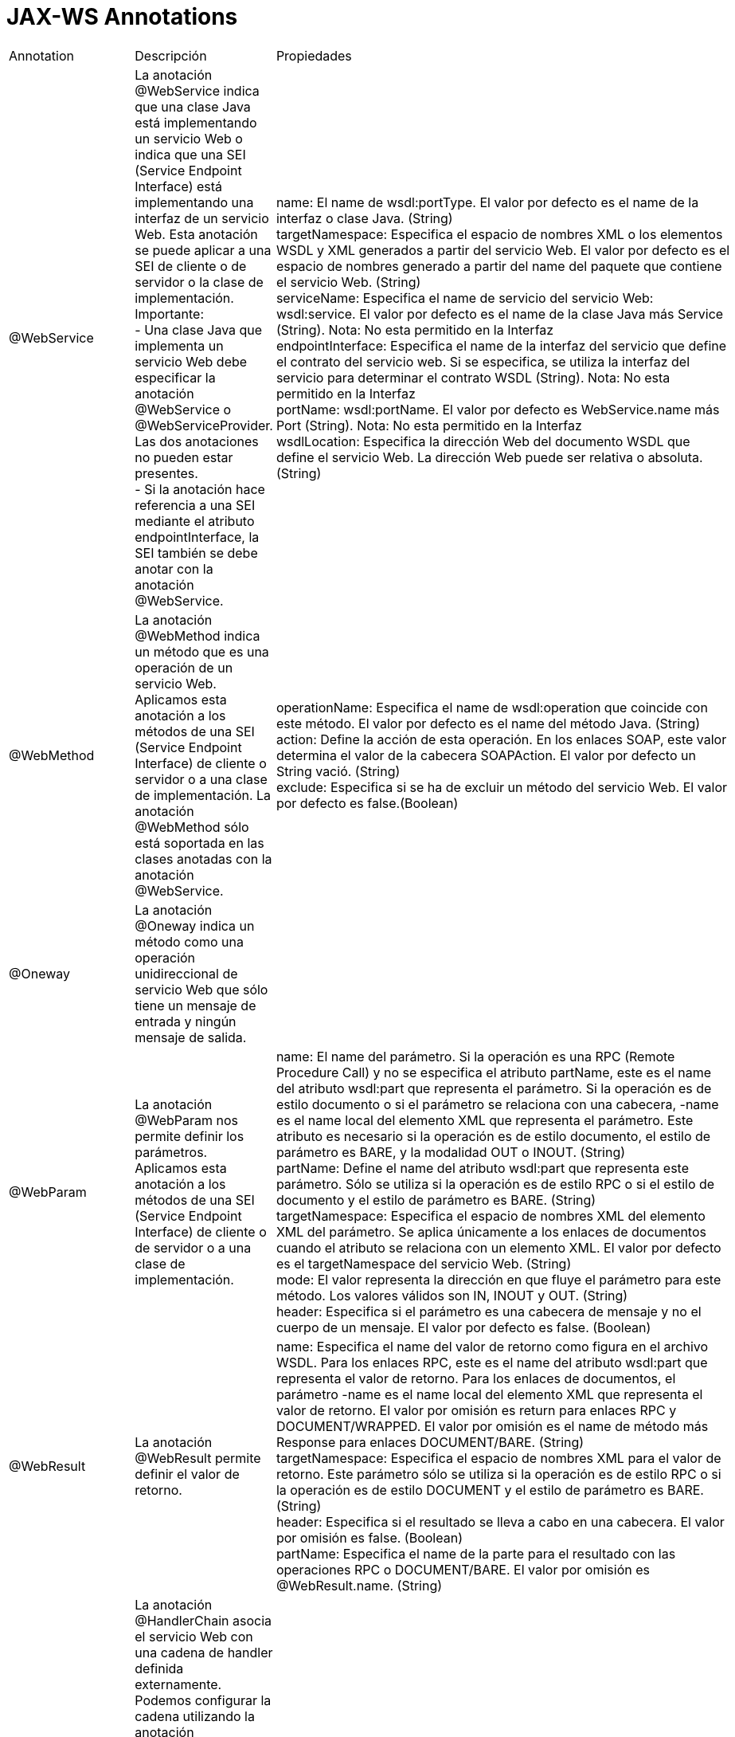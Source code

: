 = JAX-WS Annotations

|===
|Annotation|Descripción|Propiedades
|@WebService
|La anotación @WebService indica que una clase Java está implementando un servicio Web o indica que una SEI (Service Endpoint Interface) está implementando una interfaz de un servicio Web.
Esta anotación se puede aplicar a una SEI de cliente o de servidor o la clase de implementación.
Importante: +
- Una clase Java que implementa un servicio Web debe especificar la anotación @WebService o @WebServiceProvider. Las dos anotaciones no pueden estar presentes. +
- Si la anotación hace referencia a una SEI mediante el atributo endpointInterface, la SEI también se debe anotar con la anotación @WebService.
|name: El name de wsdl:portType. El valor por defecto es el name de la interfaz o clase Java. (String) +
targetNamespace: Especifica el espacio de nombres XML o los elementos WSDL y XML generados a partir del servicio Web. El valor por defecto es el espacio de nombres generado a partir del name del paquete que contiene el servicio Web. (String) +
serviceName: Especifica el name de servicio del servicio Web: wsdl:service. El valor por defecto es el name de la clase Java más Service (String). Nota: No esta permitido en la Interfaz +
endpointInterface: Especifica el name de la interfaz del servicio que define el contrato del servicio web. Si se especifica, se utiliza la interfaz del servicio para determinar el contrato WSDL (String). Nota: No esta permitido en la Interfaz +
portName: wsdl:portName. El valor por defecto es WebService.name más Port (String). Nota: No esta permitido en la Interfaz +
wsdlLocation: Especifica la dirección Web del documento WSDL que define el servicio Web. La dirección Web puede ser relativa o absoluta. (String)
|@WebMethod
|La anotación @WebMethod indica un método que es una operación de un servicio Web. Aplicamos esta anotación a los métodos de una SEI (Service Endpoint Interface) de cliente o servidor o a una clase de implementación.
La anotación @WebMethod sólo está soportada en las clases anotadas con la anotación @WebService.
|operationName: Especifica el name de wsdl:operation que coincide con este método. El valor por defecto es el name del método Java. (String) +
action: Define la acción de esta operación. En los enlaces SOAP, este valor determina el valor de la cabecera SOAPAction. El valor por defecto un String vació. (String) +
exclude: Especifica si se ha de excluir un método del servicio Web. El valor por defecto es false.(Boolean)
|@Oneway
|La anotación @Oneway indica un método como una operación unidireccional de servicio Web que sólo tiene un mensaje de entrada y ningún mensaje de salida.
|
|@WebParam
|La anotación @WebParam nos permite definir los parámetros. Aplicamos esta anotación a los métodos de una SEI (Service Endpoint Interface) de cliente o de servidor o a una clase de implementación.
|name: El name del parámetro. Si la operación es una RPC (Remote Procedure Call) y no se especifica el atributo partName, este es el name del atributo wsdl:part que representa el parámetro. Si la operación es de estilo documento o si el parámetro se relaciona con una cabecera, -name es el name local del elemento XML que representa el parámetro. Este atributo es necesario si la operación es de estilo documento, el estilo de parámetro es BARE, y la modalidad OUT o INOUT. (String) +
partName: Define el name del atributo wsdl:part que representa este parámetro. Sólo se utiliza si la operación es de estilo RPC o si el estilo de documento y el estilo de parámetro es BARE. (String) +
targetNamespace: Especifica el espacio de nombres XML del elemento XML del parámetro. Se aplica únicamente a los enlaces de documentos cuando el atributo se relaciona con un elemento XML. El valor por defecto es el targetNamespace del servicio Web. (String) +
mode: El valor representa la dirección en que fluye el parámetro para este método. Los valores válidos son IN, INOUT y OUT. (String) +
header: Especifica si el parámetro es una cabecera de mensaje y no el cuerpo de un mensaje. El valor por defecto es false. (Boolean)
|@WebResult
|La anotación @WebResult permite definir el valor de retorno.
|name: Especifica el name del valor de retorno como figura en el archivo WSDL. Para los enlaces RPC, este es el name del atributo wsdl:part que representa el valor de retorno. Para los enlaces de documentos, el parámetro -name es el name local del elemento XML que representa el valor de retorno. El valor por omisión es return para enlaces RPC y DOCUMENT/WRAPPED. El valor por omisión es el name de método más Response para enlaces DOCUMENT/BARE. (String)  +
targetNamespace: Especifica el espacio de nombres XML para el valor de retorno. Este parámetro sólo se utiliza si la operación es de estilo RPC o si la operación es de estilo DOCUMENT y el estilo de parámetro es BARE. (String) +
header: Especifica si el resultado se lleva a cabo en una cabecera. El valor por omisión es false. (Boolean) +
partName: Especifica el name de la parte para el resultado con las operaciones RPC o DOCUMENT/BARE. El valor por omisión es @WebResult.name. (String)
|@HandlerChain
|La anotación @HandlerChain asocia el servicio Web con una cadena de handler definida externamente. Podemos configurar la cadena utilizando la anotación @HandlerChain en la SEI o en la clase de implementación.
Utilizamos uno de los diferentes modos de configurar un handler del extremo del cliente. Podemos configurar un handler del extremo del cliente utilizando la anotación @HandlerChain en la clase de servicio generado o en SEI. Adicionalmente, podemos registrar de forma programática una implementación propia de un HandlerResolver o definir de forma programática la cadena de handlers en el objeto Binding.
|file: Especifica la ubicación del archivo de la cadena de handlers. La ubicación del archivo es un java.net.URL absoluta con formato externo o una vía de acceso relativa al archivo de clases. (String) +
name:Especifica el name de la cadena de handlers en el archivo de configuración. (String)
|@SOAPBinding
|La anotación @SOAPBinding especifica particularidades del binding del servicio Web. Aplicamos esta anotación a los tipos o métodos de una SEI (Service Endpoint Interface) de cliente o de servidor o a una clase de implementación.
La anotación de nivel de método está limitada en cuanto a lo que puede especificar y sólo se utiliza si la propiedad style es DOCUMENT.
|style: Define el estilo de codificación para los mensajes enviados a y desde el servicio Web. Los valores válidos son DOCUMENT y RPC. El valor por defecto es DOCUMENT. (String) +
use: Define el formato utilizado para los mensajes enviados a y desde el servicio Web. El valor por defecto es LITERAL. ENCODED no está soportado en Feature Pack for Web Services. (String) +
parameterStyle: Determina si los parámetros del método representan todo el cuerpo del mensaje o si los parámetros son elementos envueltos en un elemento de nivel superior con el name de la operación. Los valores válidos son WRAPPED o BARE. Sólo puede utilizar el valor BARE con los enlaces de estilo DOCUMENT. El valor por defecto es WRAPPED.(String)
|@WebFault
|La anotación @WebFault asocia los errores WSDL con excepciones Java. Se utiliza para capturar el name del error durante la serialización del objeto JAXB que se genera a partir de un elemento global al que se hace referencia mediante un mensaje de error WSDL. También se puede utilizar para personalizar las excepciones específicas del servicio web con errores WSDL.
|name: Especifica el name local del elemento XML que representa el error correspondiente en el archivo WSDL. Se debe especificar el valor real. (String) +
targetNamespace: Especifica el espacio de nombres del elemento XML que representa el error correspondiente del archivo WSDL. (String) +
faultBean: Especifica el name de la clase del bean que representa el error. (String)
|@BindingType
|Permite indicar el BindingType a utilizar o sea, podemos indicar si usamos SOAP 1.1 o SOAP 1.2
|Tenemos 4 posibles valores: +
- javax.xml.ws.soap.SOAPBinding.SOAP11HTTP_BINDING +
- javax.xml.ws.soap.SOAPBinding.SOAP12HTTP_BINDING +
- javax.xml.ws.soap.SOAPBinding.SOAP11HTTP_MTOM_BINDING +
- javax.xml.ws.soap.SOAPBinding.SOAP12HTTP_MTOM_BINDING +
Si no deseamos usar la anotación podemos definir este valor en el sun-jaxws.xml +
binding="http://java.sun.com/xml/ns/jaxws/2003/05/soap/bindings/HTTP/"
|@RequestWrapper
|Permite especificar la clase Java con la cual se van a mapear los parámetros en el mensaje recibido
|localName: Indica el name del tag del mensaje +
targetNamespace: Permite indicar el namespace +
className: Indica la clase Java a mapear, este atributo es obligatorio.
|@ResponseWrapper
|Permite especificar la clase Java con la cual se van a mapear los parámetros en el mensaje enviado
|localName: Indica el name del tag del mensaje +
targetNamespace: Permite indicar el namespace +
className: Indica la clase Java a mapear, este atributo es obligatorio.
|===

== Reglas

Se aplican las siguientes reglas a los métodos que son contenidos por una clase con anotación @WebService.

* Si la anotación @WebService de una clase de implementación hace referencia a una SEI, la clase de implementación no debe tener ninguna anotación @WebMethod.
* Todos los métodos públicos de una SEI se consideran métodos expuestos, independientemente de si se ha especificado o no la anotación @WebMethod. Es incorrecto tener una anotación @WebMethod en una SEI que contiene el atributo exclude.
* Para una clase de implementación que no hace referencia a una SEI, si se especifica la anotación @WebMethod con un valor exclude=true, dicho método no quedara expuesto. Si no se especifica la anotación @WebMethod, todos los métodos públicos quedan expuestos, incluidos los métodos heredados, a excepción de los métodos heredados de java.lang.Object.